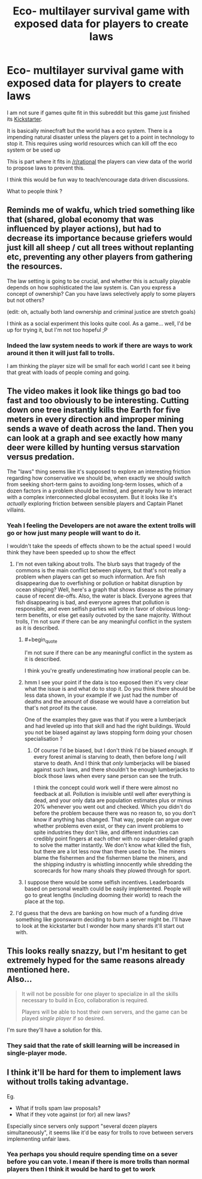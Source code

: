 #+TITLE: Eco- multilayer survival game with exposed data for players to create laws

* Eco- multilayer survival game with exposed data for players to create laws
:PROPERTIES:
:Author: darkkaos505
:Score: 7
:DateUnix: 1441874977.0
:END:
I am not sure if games quite fit in this subreddit but this game just finished its [[https://www.kickstarter.com/projects/1037798999/eco-global-survival-game/description][Kickstarter]].

It is basically minecfraft but the world has a eco system. There is a impending natural disaster unless the players get to a point in technology to stop it. This requires using world resources which can kill off the eco system or be used up

This is part where it fits in [[/r/rational]] the players can view data of the world to propose laws to prevent this.

I think this would be fun way to teach/encourage data driven discussions.

What to people think ?


** Reminds me of wakfu, which tried something like that (shared, global economy that was influenced by player actions), but had to decrease its importance because griefers would just kill all sheep / cut all trees without replanting etc, preventing any other players from gathering the resources.

The law setting is going to be crucial, and whether this is actually playable depends on how sophisticated the law system is. Can you express a concept of ownership? Can you have laws selectively apply to some players but not others?

(edit: oh, actually both land ownership and criminal justice are stretch goals)

I think as a social experiment this looks quite cool. As a game... well, I'd be up for trying it, but I'm not too hopeful ;P
:PROPERTIES:
:Author: Anderkent
:Score: 7
:DateUnix: 1441893378.0
:END:

*** Indeed the law system needs to work if there are ways to work around it then it will just fall to trolls.

I am thinking the player size will be small for each world I cant see it being that great with loads of people coming and going.
:PROPERTIES:
:Author: darkkaos505
:Score: 6
:DateUnix: 1441901526.0
:END:


** The video makes it look like things go bad too fast and too obviously to be interesting. Cutting down one tree instantly kills the Earth for five meters in every direction and improper mining sends a wave of death across the land. Then you can look at a graph and see exactly how many deer were killed by hunting versus starvation versus predation.

The "laws" thing seems like it's supposed to explore an interesting friction regarding how conservative we should be, when exactly we should switch from seeking short-term gains to avoiding long-term losses, which of a dozen factors in a problem should be limited, and generally how to interact with a complex interconnected global ecosystem. But it looks like it's /actually/ exploring friction between sensible players and Captain Planet villains.
:PROPERTIES:
:Author: Anakiri
:Score: 4
:DateUnix: 1441912853.0
:END:

*** Yeah I feeling the Developers are not aware the extent trolls will go or how just many people will want to do it.

I wouldn't take the speeds of effects shown to be the actual speed I would think they have been speeded up to show the effect
:PROPERTIES:
:Author: darkkaos505
:Score: 3
:DateUnix: 1441913051.0
:END:

**** I'm not even talking about trolls. The blurb says that tragedy of the commons is the main conflict between players, but that's not really a problem when players can get so much information. Are fish disappearing due to overfishing or pollution or habitat disruption by ocean shipping? Well, here's a graph that shows disease as the primary cause of recent die-offs. Also, the water is black. Everyone agrees that fish disappearing is bad, and everyone agrees that pollution is responsible, and even selfish parties will vote in favor of obvious long-term benefits, or else get easily outvoted by the sane majority. Without trolls, I'm not sure if there can be any meaningful conflict in the system as it is described.
:PROPERTIES:
:Author: Anakiri
:Score: 2
:DateUnix: 1441914154.0
:END:

***** #+begin_quote
  I'm not sure if there can be any meaningful conflict in the system as it is described.
#+end_quote

I think you're greatly underestimating how irrational people can be.
:PROPERTIES:
:Author: ContessaPlots
:Score: 5
:DateUnix: 1441926188.0
:END:


***** hmm I see your point if the data is too exposed then it's very clear what the issue is and what do to stop it. Do you think there should be less data shown, in your example if we just had the number of deaths and the amount of disease we would have a correlation but that's not proof its the cause.

One of the examples they gave was that if you were a lumberjack and had leveled up into that skill and had the right buildings. Would you not be biased against ay laws stopping form doing your chosen specialisation ?
:PROPERTIES:
:Author: darkkaos505
:Score: 1
:DateUnix: 1441915196.0
:END:

****** Of course I'd be biased, but I don't think I'd be biased /enough/. If every forest animal is starving to death, then before long /I/ will starve to death. And I think that /only/ lumberjacks will be biased against such laws, and there shouldn't be enough lumberjacks to block those laws when every sane person can see the truth.

I think the concept could work well if there were almost no feedback at all. Pollution is invisible until well after everything is dead, and your only data are population estimates plus or minus 20% whenever you went out and checked. Which you didn't do before the problem because there was no reason to, so you don't know if anything has changed. That way, people can argue over whether problems even exist, or they can invent problems to spite industries they don't like, and different industries can credibly point fingers at each other with no super-detailed graph to solve the matter instantly. We don't know what killed the fish, but there are a lot less now than there used to be. The miners blame the fishermen and the fishermen blame the miners, and the shipping industry is whistling innocently while shredding the scorecards for how many shoals they plowed through for sport.
:PROPERTIES:
:Author: Anakiri
:Score: 3
:DateUnix: 1441916549.0
:END:


***** I suppose there would be some selfish incentives. Leaderboards based on personal wealth could be easily implemented. People will go to great lengths (including dooming their world) to reach the place at the top.
:PROPERTIES:
:Author: Shadawn
:Score: 1
:DateUnix: 1441930384.0
:END:


**** I'd guess that the devs are banking on how much of a funding drive something like goonswarm deciding to burn a server might be. I'll have to look at the kickstarter but I wonder how many shards it'll start out with.
:PROPERTIES:
:Author: Empiricist_or_not
:Score: 1
:DateUnix: 1441941194.0
:END:


** This looks really snazzy, but I'm hesitant to get extremely hyped for the same reasons already mentioned here.\\
Also...

#+begin_quote
   It will not be possible for one player to specialize in all the skills necessary to build in Eco, collaboration is required.

  Players will be able to host their own servers, and the game can be played /single player/ if so desired.
#+end_quote

I'm sure they'll have a solution for this.
:PROPERTIES:
:Author: Lugnut1206
:Score: 1
:DateUnix: 1441935044.0
:END:

*** They said that the rate of skill learning will be increased in single-player mode.
:PROPERTIES:
:Author: CeruleanTresses
:Score: 1
:DateUnix: 1442698585.0
:END:


** I think it'll be hard for them to implement laws without trolls taking advantage.

Eg.

- What if trolls spam law proposals?
- What if they vote against (or for) all new laws?

Especially since servers only support "several dozen players simultaneously", it seems like it'd be easy for trolls to rove between servers implementing unfair laws.
:PROPERTIES:
:Author: Running_Ostrich
:Score: 1
:DateUnix: 1441955813.0
:END:

*** Yea perhaps you should require spending time on a sever before you can vote. I mean if there is more trolls than normal players then I think it would be hard to get to work
:PROPERTIES:
:Author: darkkaos505
:Score: 1
:DateUnix: 1441955988.0
:END:
